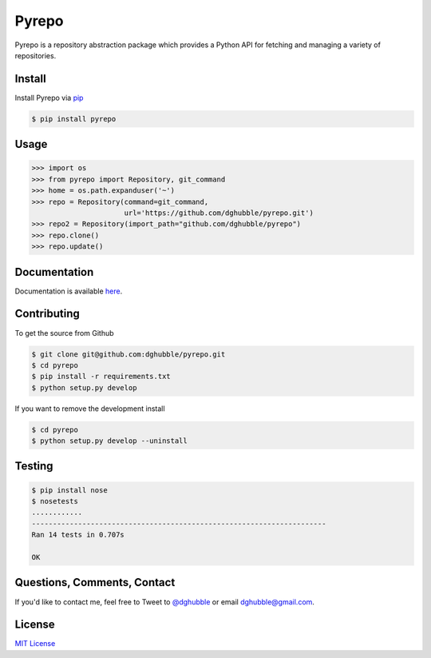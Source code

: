 Pyrepo
======

.. image:: https://img.shields.io/pypi/v/pyrepo.svg
    :target: https://pypi.python.org/pypi/pyrepo/
    :alt: Latest Version

.. image:: https://travis-ci.org/dghubble/pyrepo.png
    :target: https://travis-ci.org/dghubble/pyrepo
    :alt: Continuous Integration Testing

.. image:: https://img.shields.io/pypi/dm/pyrepo.svg
    :target: https://pypi.python.org/pypi/pyrepo/
    :alt: Downloads

.. image:: https://img.shields.io/pypi/l/pyrepo.svg
    :target: https://pypi.python.org/pypi/pyrepo/
    :alt: License

Pyrepo is a repository abstraction package which provides a Python API for fetching and managing a variety of repositories.

Install
-------

Install Pyrepo via `pip <https://pip.pypa.io/en/latest/>`_

.. code-block:: bash

    $ pip install pyrepo

Usage
-----

.. code-block:: pycon

    >>> import os
    >>> from pyrepo import Repository, git_command
    >>> home = os.path.expanduser('~')
    >>> repo = Repository(command=git_command, 
                          url='https://github.com/dghubble/pyrepo.git')
    >>> repo2 = Repository(import_path="github.com/dghubble/pyrepo")
    >>> repo.clone()
    >>> repo.update()

Documentation
-------------

Documentation is available `here <http://pyrepo.readthedocs.org/en/latest/>`_.


Contributing
------------

To get the source from Github

.. code-block:: bash

    $ git clone git@github.com:dghubble/pyrepo.git
    $ cd pyrepo
    $ pip install -r requirements.txt
    $ python setup.py develop

If you want to remove the development install

.. code-block:: bash

    $ cd pyrepo
    $ python setup.py develop --uninstall


Testing
-------

.. code-block:: bash

    $ pip install nose
    $ nosetests
    ............
    ----------------------------------------------------------------------
    Ran 14 tests in 0.707s

    OK


Questions, Comments, Contact
----------------------------

If you'd like to contact me, feel free to Tweet to `@dghubble <https://twitter.com/dghubble>`_ or email dghubble@gmail.com.


License
-------

`MIT License <LICENSE>`_
